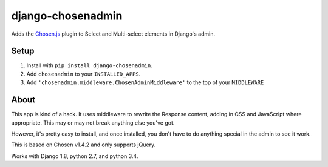 django-chosenadmin
==================

Adds the `Chosen.js <http://harvesthq.github.io/chosen/>`_ plugin to Select and
Multi-select elements in Django's admin.


Setup
-----

1. Install with ``pip install django-chosenadmin``.
2. Add ``chosenadmin`` to your ``INSTALLED_APPS``.
3. Add ``'chosenadmin.middleware.ChosenAdminMiddleware'`` to the top of your
   ``MIDDLEWARE``


About
-----

This app is kind of a hack. It uses middleware to rewrite the Response content,
adding in CSS and JavaScript where appropriate. This may or may not break
anything else you've got.

However, it's pretty easy to install, and once installed, you don't have to
do anything special in the admin to see it work.

This is based on Chosen v1.4.2 and only supports jQuery.

Works with Django 1.8, python 2.7, and python 3.4.

